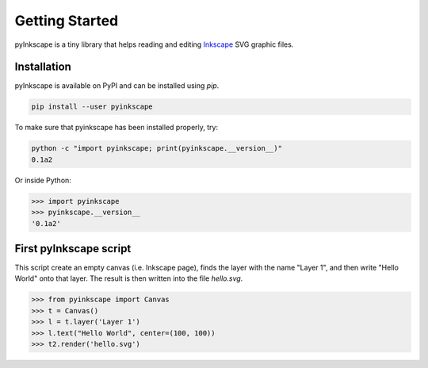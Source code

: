 Getting Started
===============

pyInkscape is a tiny library that helps reading and editing `Inkscape`_ SVG graphic files.

.. _Inkscape: https://inkscape.org/

Installation
------------
pyInkscape is available on PyPI and can be installed using `pip`.

.. code-block:: bash

   pip install --user pyinkscape

To make sure that pyinkscape has been installed properly, try:

.. code-block:: bash

   python -c "import pyinkscape; print(pyinkscape.__version__)"
   0.1a2

Or inside Python:

>>> import pyinkscape
>>> pyinkscape.__version__
'0.1a2'

First pyInkscape script
-----------------------

This script create an empty canvas (i.e. Inkscape page), finds the layer with the name "Layer 1",
and then write "Hello World" onto that layer.
The result is then written into the file `hello.svg`.

>>> from pyinkscape import Canvas
>>> t = Canvas()
>>> l = t.layer('Layer 1')
>>> l.text("Hello World", center=(100, 100))
>>> t2.render('hello.svg')
